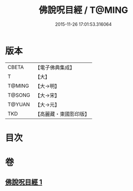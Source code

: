 #+TITLE: 佛說呪目經 / T@MING
#+DATE: 2015-11-26 17:01:53.316064
* 版本
 |     CBETA|【電子佛典集成】|
 |         T|【大】     |
 |    T@MING|【大→明】   |
 |    T@SONG|【大→宋】   |
 |    T@YUAN|【大→元】   |
 |       TKD|【高麗藏・東國影印版】|

* 目次
* 卷
** [[file:KR6j0559_001.txt][佛說呪目經 1]]
